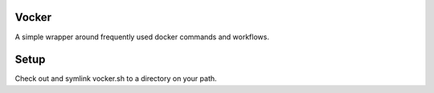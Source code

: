Vocker
======
A simple wrapper around frequently used docker commands and workflows.

Setup
=====
Check out and symlink vocker.sh to a directory on your path.
